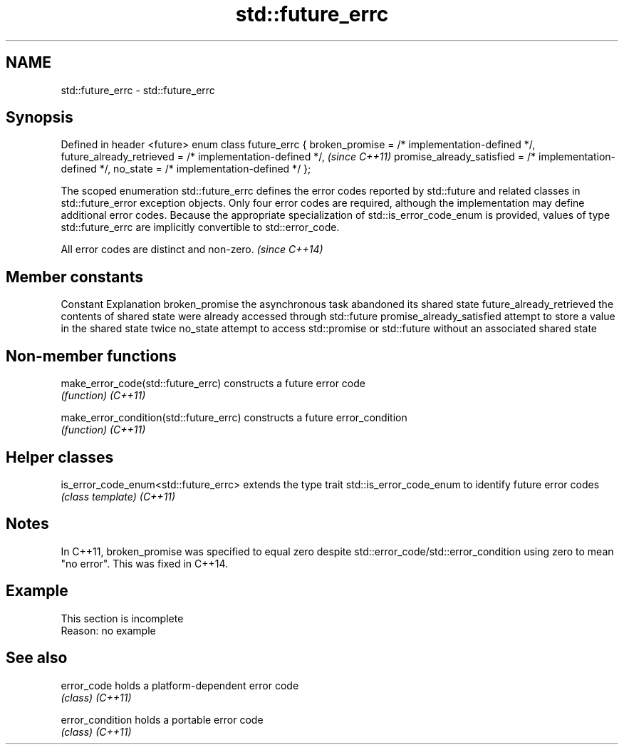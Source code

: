 .TH std::future_errc 3 "2020.03.24" "http://cppreference.com" "C++ Standard Libary"
.SH NAME
std::future_errc \- std::future_errc

.SH Synopsis

Defined in header <future>
enum class future_errc {
broken_promise = /* implementation-defined */,
future_already_retrieved = /* implementation-defined */,   \fI(since C++11)\fP
promise_already_satisfied = /* implementation-defined */,
no_state = /* implementation-defined */
};

The scoped enumeration std::future_errc defines the error codes reported by std::future and related classes in std::future_error exception objects. Only four error codes are required, although the implementation may define additional error codes. Because the appropriate specialization of std::is_error_code_enum is provided, values of type std::future_errc are implicitly convertible to std::error_code.

All error codes are distinct and non-zero. \fI(since C++14)\fP


.SH Member constants


Constant                  Explanation
broken_promise            the asynchronous task abandoned its shared state
future_already_retrieved  the contents of shared state were already accessed through std::future
promise_already_satisfied attempt to store a value in the shared state twice
no_state                  attempt to access std::promise or std::future without an associated shared state


.SH Non-member functions



make_error_code(std::future_errc)      constructs a future error code
                                       \fI(function)\fP
\fI(C++11)\fP

make_error_condition(std::future_errc) constructs a future error_condition
                                       \fI(function)\fP
\fI(C++11)\fP


.SH Helper classes



is_error_code_enum<std::future_errc> extends the type trait std::is_error_code_enum to identify future error codes
                                     \fI(class template)\fP
\fI(C++11)\fP


.SH Notes

In C++11, broken_promise was specified to equal zero despite std::error_code/std::error_condition using zero to mean "no error". This was fixed in C++14.

.SH Example


 This section is incomplete
 Reason: no example


.SH See also



error_code      holds a platform-dependent error code
                \fI(class)\fP
\fI(C++11)\fP

error_condition holds a portable error code
                \fI(class)\fP
\fI(C++11)\fP




